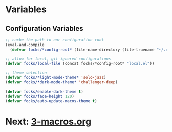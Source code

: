 #+PROPERTY: header-args:emacs-lisp 

* Variables

** Configuration Variables

#+begin_src emacs-lisp
  ;; cache the path to our configuration root
  (eval-and-compile
    (defvar focks/*config-root* (file-name-directory (file-truename "~/.emacs"))))

  ;; allow for local, git-ignored configurations
  (defvar focks/local-file (concat focks/*config-root* "local.el"))

  ;; theme selection
  (defvar focks/*light-mode-theme* 'solo-jazz)
  (defvar focks/*dark-mode-theme* 'challenger-deep)

  (defvar focks/enable-dark-theme t)
  (defvar focks/face-height 120)
  (defvar focks/auto-update-macos-theme t)
#+end_src

* Next: [[file:3-macros.org][3-macros.org]]
